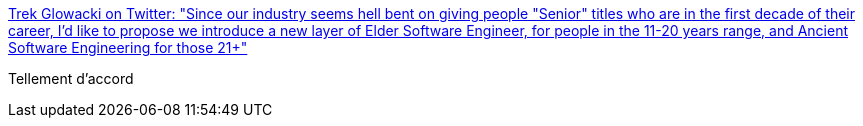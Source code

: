 :jbake-type: post
:jbake-status: published
:jbake-title: Trek Glowacki on Twitter: "Since our industry seems hell bent on giving people "Senior" titles who are in the first decade of their career, I'd like to propose we introduce a new layer of Elder Software Engineer, for people in the 11-20 years range, and Ancient Software Engineering for those 21+"
:jbake-tags: citation,carrière,informatique,_mois_mai,_année_2018
:jbake-date: 2018-05-17
:jbake-depth: ../
:jbake-uri: shaarli/1526530815000.adoc
:jbake-source: https://nicolas-delsaux.hd.free.fr/Shaarli?searchterm=https%3A%2F%2Ftwitter.com%2Ftrek%2Fstatus%2F996770053113688065&searchtags=citation+carri%C3%A8re+informatique+_mois_mai+_ann%C3%A9e_2018
:jbake-style: shaarli

https://twitter.com/trek/status/996770053113688065[Trek Glowacki on Twitter: "Since our industry seems hell bent on giving people "Senior" titles who are in the first decade of their career, I'd like to propose we introduce a new layer of Elder Software Engineer, for people in the 11-20 years range, and Ancient Software Engineering for those 21+"]

Tellement d'accord
